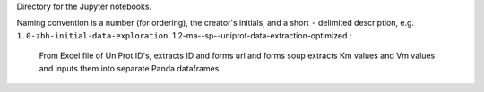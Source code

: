 Directory for the Jupyter notebooks.

Naming convention is a number (for ordering), the creator's initials, and a short ``-`` delimited description, e.g. ``1.0-zbh-initial-data-exploration``.
1.2-ma--sp--uniprot-data-extraction-optimized : 
  From Excel file of UniProt ID's, extracts ID and forms url and forms soup
  extracts Km values and Vm values and inputs them into separate Panda dataframes
